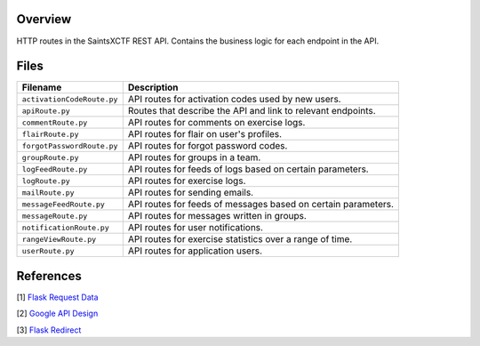 Overview
--------

HTTP routes in the SaintsXCTF REST API.  Contains the business logic for each endpoint in the API.

Files
-----

+-----------------------------+----------------------------------------------------------------------------------------------+
| Filename                    | Description                                                                                  |
+=============================+==============================================================================================+
| ``activationCodeRoute.py``  | API routes for activation codes used by new users.                                           |
+-----------------------------+----------------------------------------------------------------------------------------------+
| ``apiRoute.py``             | Routes that describe the API and link to relevant endpoints.                                 |
+-----------------------------+----------------------------------------------------------------------------------------------+
| ``commentRoute.py``         | API routes for comments on exercise logs.                                                    |
+-----------------------------+----------------------------------------------------------------------------------------------+
| ``flairRoute.py``           | API routes for flair on user's profiles.                                                     |
+-----------------------------+----------------------------------------------------------------------------------------------+
| ``forgotPasswordRoute.py``  | API routes for forgot password codes.                                                        |
+-----------------------------+----------------------------------------------------------------------------------------------+
| ``groupRoute.py``           | API routes for groups in a team.                                                             |
+-----------------------------+----------------------------------------------------------------------------------------------+
| ``logFeedRoute.py``         | API routes for feeds of logs based on certain parameters.                                    |
+-----------------------------+----------------------------------------------------------------------------------------------+
| ``logRoute.py``             | API routes for exercise logs.                                                                |
+-----------------------------+----------------------------------------------------------------------------------------------+
| ``mailRoute.py``            | API routes for sending emails.                                                               |
+-----------------------------+----------------------------------------------------------------------------------------------+
| ``messageFeedRoute.py``     | API routes for feeds of messages based on certain parameters.                                |
+-----------------------------+----------------------------------------------------------------------------------------------+
| ``messageRoute.py``         | API routes for messages written in groups.                                                   |
+-----------------------------+----------------------------------------------------------------------------------------------+
| ``notificationRoute.py``    | API routes for user notifications.                                                           |
+-----------------------------+----------------------------------------------------------------------------------------------+
| ``rangeViewRoute.py``       | API routes for exercise statistics over a range of time.                                     |
+-----------------------------+----------------------------------------------------------------------------------------------+
| ``userRoute.py``            | API routes for application users.                                                            |
+-----------------------------+----------------------------------------------------------------------------------------------+

References
----------

[1] `Flask Request Data <https://stackoverflow.com/a/25268170>`_

[2] `Google API Design <https://cloud.google.com/blog/products/application-development/api-design-why-you-should-use-links-not-keys-to-represent-relationships-in-apis>`_

[3] `Flask Redirect <https://stackoverflow.com/a/15480983>`_